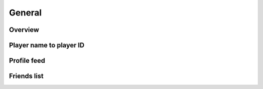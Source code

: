 General
=======

Overview
--------

.. http:get:: /games/gtav/career/overviewAjax?(nickname=&)slot=Freemode

  Display general information of online character:

  -  Rank
  -  RP level
  -  Total playtime
  -  Current bank balance
  -  Active crew
  -  Competitive stats
  -  Cash earned
  -  Criminal records
  -  Favorite weapon
  -  Recent activities

  **Example request**:

  .. sourcecode:: http

    GET /games/gtav/career/overviewAjax?nickname=RestlessNarwhal&slot=Freemode HTTP/1.1
    Host: socialclub.rockstargames.com

  **Example response** `(full) <_static/responses/public-general_overview.txt>`__:

  .. include:: _static/responses/public-general_overview.txt
    :literal:
    :code: html
    :end-line: 30

  :query slot: needs to be ``Freeroam``
  :query optional nickname: target (Social Club name) to query
                            defaults to logged in Social Club player

Player name to player ID
------------------------

.. http:get:: /member/(socialclub_username)

  For some requests you need to know the player ID instead of the (human readable) player name.

  **Example request**:

  .. sourcecode:: http

    GET /member/restlessnarwhal HTTP/1.1
    Host: socialclub.rockstargames.com

  **Example response** `(full) <_static/responses/public-general_name-to-id.txt>`__:

  .. include:: _static/responses/public-general_name-to-id.txt
    :literal:
    :code: html
    :end-line: 30

  :query socialclub_username: target (Social Club name) to query

  Note: Data is hidden somewhere in a ``<script>`` tag (``"uid":36222077``)

Profile feed
------------

.. http:get:: /reference/profilefeed/(socialclub_userid)

  Extract the profile feed from a certain Social Club user. Make sure to find out the ID first.

  **Example request**:

  .. sourcecode:: http

    GET /reference/profilefeed/47990204 HTTP/1.1
    Host: socialclub.rockstargames.com

  **Example response** `(full) <_static/responses/public-general_profile-feed.txt>`__:

  .. include:: _static/responses/public-general_profile-feed.txt
    :literal:
    :code: json
    :end-line: 30

  :query socialclub_userid: target (Social Club ID) to query

Friends list
------------

.. http:get:: /friends/GetFriendsJson?nickname=(socialclub_name)&pageNumber=(page_number)

  List all friends of a given Social Club username. Lists 12 entries per page.

  **Example request**:

  .. sourcecode:: http

    GET /friends/GetFriendsJson?nickname=restlessnarwhal&pageNumber=0 HTTP/1.1
    Host: socialclub.rockstargames.com

  **Example response** `(full) <_static/responses/public-general_friends-list.txt>`__:

  .. include:: _static/responses/public-general_friends-list.txt
    :literal:
    :code: json
    :end-line: 30

  :query socialclub_name: target (Social Club username) to query
  :query page_number: page number, starting with ``0``

